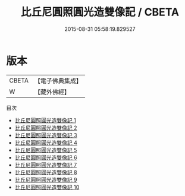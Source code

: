 #+TITLE: 比丘尼圓照圓光造雙像記 / CBETA

#+DATE: 2015-08-31 05:58:19.829527
* 版本
 |     CBETA|【電子佛典集成】|
 |         W|【藏外佛經】  |
目次
 - [[file:KR6v0044_001.txt][比丘尼圓照圓光造雙像記 1]]
 - [[file:KR6v0044_002.txt][比丘尼圓照圓光造雙像記 2]]
 - [[file:KR6v0044_003.txt][比丘尼圓照圓光造雙像記 3]]
 - [[file:KR6v0044_004.txt][比丘尼圓照圓光造雙像記 4]]
 - [[file:KR6v0044_005.txt][比丘尼圓照圓光造雙像記 5]]
 - [[file:KR6v0044_006.txt][比丘尼圓照圓光造雙像記 6]]
 - [[file:KR6v0044_007.txt][比丘尼圓照圓光造雙像記 7]]
 - [[file:KR6v0044_008.txt][比丘尼圓照圓光造雙像記 8]]
 - [[file:KR6v0044_009.txt][比丘尼圓照圓光造雙像記 9]]
 - [[file:KR6v0044_010.txt][比丘尼圓照圓光造雙像記 10]]

